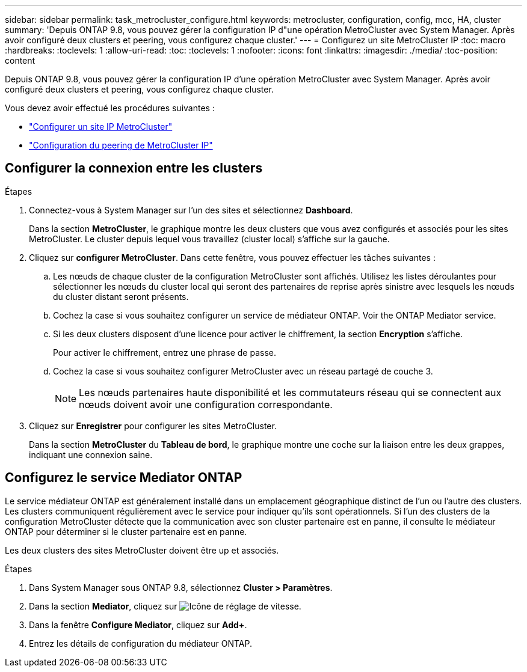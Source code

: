 ---
sidebar: sidebar 
permalink: task_metrocluster_configure.html 
keywords: metrocluster, configuration, config, mcc, HA, cluster 
summary: 'Depuis ONTAP 9.8, vous pouvez gérer la configuration IP d"une opération MetroCluster avec System Manager. Après avoir configuré deux clusters et peering, vous configurez chaque cluster.' 
---
= Configurez un site MetroCluster IP
:toc: macro
:hardbreaks:
:toclevels: 1
:allow-uri-read: 
:toc: 
:toclevels: 1
:nofooter: 
:icons: font
:linkattrs: 
:imagesdir: ./media/
:toc-position: content


[role="lead"]
Depuis ONTAP 9.8, vous pouvez gérer la configuration IP d'une opération MetroCluster avec System Manager. Après avoir configuré deux clusters et peering, vous configurez chaque cluster.

Vous devez avoir effectué les procédures suivantes :

* link:task_metrocluster_setup.html["Configurer un site IP MetroCluster"]
* link:task_metrocluster_peering.html["Configuration du peering de MetroCluster IP"]




== Configurer la connexion entre les clusters

.Étapes
. Connectez-vous à System Manager sur l'un des sites et sélectionnez *Dashboard*.
+
Dans la section *MetroCluster*, le graphique montre les deux clusters que vous avez configurés et associés pour les sites MetroCluster. Le cluster depuis lequel vous travaillez (cluster local) s'affiche sur la gauche.

. Cliquez sur *configurer MetroCluster*. Dans cette fenêtre, vous pouvez effectuer les tâches suivantes :
+
.. Les nœuds de chaque cluster de la configuration MetroCluster sont affichés. Utilisez les listes déroulantes pour sélectionner les nœuds du cluster local qui seront des partenaires de reprise après sinistre avec lesquels les nœuds du cluster distant seront présents.
.. Cochez la case si vous souhaitez configurer un service de médiateur ONTAP. Voir  the ONTAP Mediator service.
.. Si les deux clusters disposent d'une licence pour activer le chiffrement, la section *Encryption* s'affiche.
+
Pour activer le chiffrement, entrez une phrase de passe.

.. Cochez la case si vous souhaitez configurer MetroCluster avec un réseau partagé de couche 3.
+

NOTE: Les nœuds partenaires haute disponibilité et les commutateurs réseau qui se connectent aux nœuds doivent avoir une configuration correspondante.



. Cliquez sur *Enregistrer* pour configurer les sites MetroCluster.
+
Dans la section *MetroCluster* du *Tableau de bord*, le graphique montre une coche sur la liaison entre les deux grappes, indiquant une connexion saine.





== Configurez le service Mediator ONTAP

Le service médiateur ONTAP est généralement installé dans un emplacement géographique distinct de l'un ou l'autre des clusters. Les clusters communiquent régulièrement avec le service pour indiquer qu'ils sont opérationnels. Si l'un des clusters de la configuration MetroCluster détecte que la communication avec son cluster partenaire est en panne, il consulte le médiateur ONTAP pour déterminer si le cluster partenaire est en panne.

Les deux clusters des sites MetroCluster doivent être up et associés.

.Étapes
. Dans System Manager sous ONTAP 9.8, sélectionnez *Cluster > Paramètres*.
. Dans la section *Mediator*, cliquez sur image:icon_gear.gif["Icône de réglage de vitesse"].
. Dans la fenêtre *Configure Mediator*, cliquez sur *Add+*.
. Entrez les détails de configuration du médiateur ONTAP.

